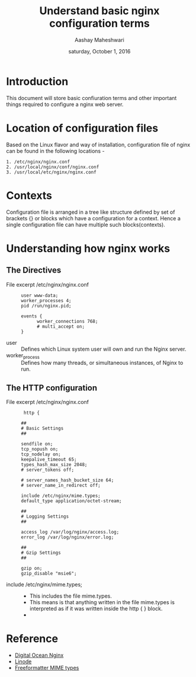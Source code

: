 #+Title: Understand basic nginx configuration terms 
#+Author: Aashay Maheshwari
#+Date: saturday, October 1, 2016

* Introduction 
  This document will store basic confiuration terms and other
  important things required to configure a nginx web server.

* Location of configuration files 
  Based on the Linux flavor and way of installation, configuration
  file of nginx can be found in the following locations -
  #+BEGIN_SRC command
  1. /etc/nginx/nginx.conf
  2. /usr/local/nginx/conf/nginx.conf 
  3. /usr/local/etc/nginx/nginx.conf
  #+END_SRC

* Contexts
  Configuration file is arranged in a tree like structure defined by
  set of brackets {} or blocks which have a configuration for a
  context.  Hence a single configuration file can have multiple such
  blocks(contexts).

* Understanding how nginx works 
** The Directives
   + File excerpt /etc/nginx/nginx.conf ::
    #+BEGIN_SRC command
    user www-data;
    worker_processes 4;
    pid /run/nginx.pid;

    events {
          worker_connections 768;
          # multi_accept on;
    }
    #+END_SRC
   + user ::
     Defines which Linux system user will own and run the Nginx server.
   + worker_process ::
     Defines how many threads, or simultaneous instances, of Nginx to run.

** The HTTP configuration
   + File excerpt /etc/nginx/nginx.conf ::
     #+BEGIN_SRC command
     http {

    ##
    # Basic Settings
    ##

    sendfile on;
    tcp_nopush on;
    tcp_nodelay on;
    keepalive_timeout 65;
    types_hash_max_size 2048;
    # server_tokens off;

    # server_names_hash_bucket_size 64;
    # server_name_in_redirect off;

    include /etc/nginx/mime.types;
    default_type application/octet-stream;

    ##
    # Logging Settings
    ##

    access_log /var/log/nginx/access.log;
    error_log /var/log/nginx/error.log;

    ##
    # Gzip Settings
    ##

    gzip on;
    gzip_disable "msie6";
     #+END_SRC 
   + include /etc/nginx/mime.types; ::
     + This includes the file mime.types. 
     + This means is that anything written in the file mime.types is
       interpreted as if it was written inside the http { } block.
     + 
     
* Reference 
  + [[https://www.digitalocean.com/community/tutorials/understanding-the-nginx-configuration-file-structure-and-configuration-contexts][Digital Ocean Nginx]]
  + [[https://www.linode.com/docs/websites/nginx/how-to-configure-nginx][Linode]]
  + [[http://www.freeformatter.com/mime-types-list.html][Freeformatter MIME types]]
